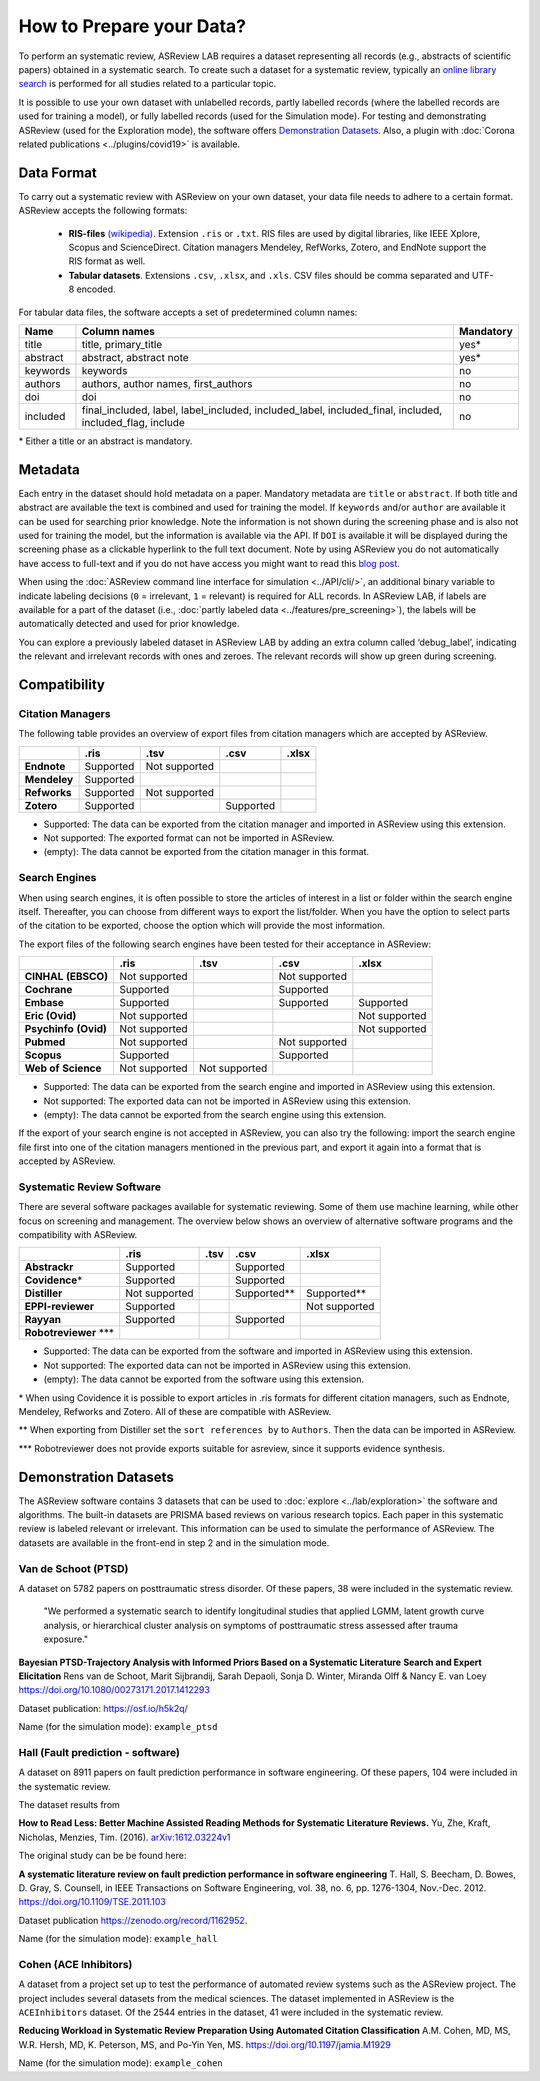 How to Prepare your Data?
=========================

To perform an systematic review, ASReview LAB requires a dataset representing
all records (e.g., abstracts of scientific papers) obtained in a systematic
search. To create such a dataset for a systematic review, typically an `online
library search <https://asreview.nl/the-importance-of-abstracts/>`__ is
performed for all studies related to a particular topic.

It is possible to use your own dataset with unlabelled records, partly
labelled records (where the labelled records are used for training a model),
or fully labelled records (used for the Simulation mode). For testing and
demonstrating ASReview (used for the Exploration mode), the software offers
`Demonstration Datasets`_. Also, a plugin with :doc:`Corona related
publications <../plugins/covid19>` is available.

Data Format
-----------

To carry out a systematic review with ASReview on your own dataset, your data
file needs to adhere to a certain format. ASReview accepts the following
formats:

 - **RIS-files** `(wikipedia) <https://en.wikipedia.org/wiki/RIS_(file_format)>`__.
   Extension ``.ris`` or ``.txt``. RIS files are used by digital libraries, like
   IEEE Xplore, Scopus and ScienceDirect. Citation managers Mendeley, RefWorks,
   Zotero, and EndNote support the RIS format as well.

 - **Tabular datasets**. Extensions ``.csv``, ``.xlsx``, and ``.xls``. CSV files should
   be comma separated and UTF-8 encoded.

For tabular data files, the software accepts a set of predetermined column names:

+----------+---------------------------------------------------------------------------------------------------------+-----------+
| Name     | Column names                                                                                            | Mandatory |
+==========+=========================================================================================================+===========+
| title    | title, primary_title                                                                                    | yes\*     |
+----------+---------------------------------------------------------------------------------------------------------+-----------+
| abstract | abstract, abstract note                                                                                 | yes\*     |
+----------+---------------------------------------------------------------------------------------------------------+-----------+
| keywords | keywords                                                                                                | no        |
+----------+---------------------------------------------------------------------------------------------------------+-----------+
| authors  | authors, author names, first_authors                                                                    | no        |
+----------+---------------------------------------------------------------------------------------------------------+-----------+
| doi      | doi                                                                                                     | no        |
+----------+---------------------------------------------------------------------------------------------------------+-----------+
| included | final_included, label, label_included, included_label, included_final, included, included_flag, include | no        |
+----------+---------------------------------------------------------------------------------------------------------+-----------+

\* Either a title or an abstract is mandatory.


Metadata
--------

Each entry in the dataset should hold metadata on a paper. Mandatory metadata
are ``title`` or ``abstract``. If both title and abstract are available the
text is combined and used for training the model. If ``keywords`` and/or
``author`` are available it can be used for searching prior knowledge. Note
the information is not shown during the screening phase and is also not used
for training the model, but the information is available via the API. If
``DOI`` is available it will be displayed during the screening phase as a
clickable hyperlink to the full text document. Note by using ASReview you do
not automatically have access to full-text and if you do not have access you
might want to read this `blog post <https://asreview.nl/tools-that-work-well-with-asreview-google-scholar-button/>`__.

When using the :doc:`ASReview command line interface for simulation
<../API/cli/>`, an additional binary variable to indicate labeling decisions
(``0`` = irrelevant, ``1`` = relevant) is required for ALL records. In
ASReview LAB, if labels are available for a part of the dataset (i.e., :doc:`partly
labeled data <../features/pre_screening>`), the labels will be automatically detected and used for prior
knowledge. 

You can explore a previously labeled dataset in ASReview LAB by adding an
extra column called ‘debug_label’, indicating the relevant and irrelevant
records with ones and zeroes. The relevant records will show up green during
screening.


Compatibility
-------------

Citation Managers
~~~~~~~~~~~~~~~~~

The following table provides an overview of export files from citation
managers  which are accepted by ASReview.

+-----------------+---------------+----------------+--------------+--------------+
|                 | **.ris**      | **.tsv**       | **.csv**     | **.xlsx**    |
+-----------------+---------------+----------------+--------------+--------------+
| **Endnote**     | Supported     | Not supported  |              |              |
+-----------------+---------------+----------------+--------------+--------------+
| **Mendeley**    | Supported     |                |              |              |
|                 |               |                |              |              |
+-----------------+---------------+----------------+--------------+--------------+
| **Refworks**    | Supported     | Not supported  |              |              |
|                 |               |                |              |              |
+-----------------+---------------+----------------+--------------+--------------+
| **Zotero**      | Supported     |                | Supported    |              |
|                 |               |                |              |              |
+-----------------+---------------+----------------+--------------+--------------+

- Supported: The data can be exported from the citation manager and imported in ASReview using this extension.
- Not supported: The exported format can not be imported in ASReview.
- (empty): The data cannot be exported from the citation manager in this format.

Search Engines
~~~~~~~~~~~~~~

When using search engines, it is often possible to store the articles of
interest in a list or folder within the search engine itself. Thereafter, you
can choose from different ways to export the list/folder. When you have the
option to select parts of the citation to be exported, choose the option which
will provide the most information.

The export files of the following search engines have been tested for their
acceptance in ASReview:

+-----------------+---------------+----------------+---------------+---------------+
|                 | **.ris**      | **.tsv**       | **.csv**      | **.xlsx**     |
|                 |               |                |               |               |
+-----------------+---------------+----------------+---------------+---------------+
|**CINHAL**       | Not supported |                |Not supported  |               |
|**(EBSCO)**      |               |                |               |               |
+-----------------+---------------+----------------+---------------+---------------+
|**Cochrane**     | Supported     |                | Supported     |               |
+-----------------+---------------+----------------+---------------+---------------+
| **Embase**      | Supported     |                | Supported     | Supported     |
+-----------------+---------------+----------------+---------------+---------------+
|**Eric (Ovid)**  | Not supported |                |               |Not supported  |
+-----------------+---------------+----------------+---------------+---------------+
|**Psychinfo**    | Not supported |                |               |Not supported  |
|**(Ovid)**       |               |                |               |               |
+-----------------+---------------+----------------+---------------+---------------+
| **Pubmed**      | Not supported |                |Not supported  |               |
+-----------------+---------------+----------------+---------------+---------------+
| **Scopus**      | Supported     |                |Supported      |               |
+-----------------+---------------+----------------+---------------+---------------+
|**Web of**       | Not supported |Not supported   |               |               |
|**Science**      |               |                |               |               |
+-----------------+---------------+----------------+---------------+---------------+

- Supported: The data can be exported from the search engine and imported in ASReview using this extension.
- Not supported: The exported data can not be imported in ASReview using this extension.
- (empty): The data cannot be exported from the search engine using this extension.


If the export of your search engine is not accepted in ASReview, you can also
try the following: import the search engine file first into one of the
citation managers mentioned in the previous part, and export it again into a
format that is accepted by ASReview.

Systematic Review Software
~~~~~~~~~~~~~~~~~~~~~~~~~~

There are several software packages available for systematic reviewing. Some
of them use machine learning, while other focus on screening and management.
The overview below shows an overview of alternative software programs and the
compatibility with ASReview.

+-----------------+---------------+----------------+--------------+--------------+
|                 | **.ris**      | **.tsv**       | **.csv**     | **.xlsx**    |
|                 |               |                |              |              |
+-----------------+---------------+----------------+--------------+--------------+
| **Abstrackr**   | Supported     |                | Supported    |              |
+-----------------+---------------+----------------+--------------+--------------+
| **Covidence**\* | Supported     |                | Supported    |              |
+-----------------+---------------+----------------+--------------+--------------+
| **Distiller**   |Not supported  |                | Supported\** | Supported\** |
+-----------------+---------------+----------------+--------------+--------------+
|**EPPI-reviewer**| Supported     |                |              |Not supported |
+-----------------+---------------+----------------+--------------+--------------+
| **Rayyan**      | Supported     |                | Supported    |              |
+-----------------+---------------+----------------+--------------+--------------+
|**Robotreviewer**|               |                |              |              |
|\***		  |    		  |                |              |              |
+-----------------+---------------+----------------+--------------+--------------+

- Supported: The data can be exported from the software and imported in ASReview using this extension.
- Not supported: The exported data can not be imported in ASReview using this extension.
- (empty): The data cannot be exported from the software using this extension.

\* When using Covidence it is possible to export articles in .ris formats for different citation managers,
such as Endnote, Mendeley, Refworks and Zotero. All of these are compatible with ASReview.

\** When exporting from Distiller set the ``sort references by`` to ``Authors``. Then the data can be
imported in ASReview.

\*** Robotreviewer does not provide exports suitable for asreview, since it supports evidence synthesis.

Demonstration Datasets
----------------------

The ASReview software contains 3 datasets that can be used to :doc:`explore <../lab/exploration>` the
software and algorithms. The built-in datasets are PRISMA based reviews on
various research topics. Each paper in this systematic review is labeled relevant or
irrelevant. This information can be used to simulate the performance of ASReview.
The datasets are available in the front-end in step 2 and in the simulation mode.

Van de Schoot (PTSD)
~~~~~~~~~~~~~~~~~~~~

A dataset on 5782 papers on posttraumatic stress disorder. Of these papers, 38
were included in the systematic review.

    "We performed a systematic search to identify longitudinal studies that applied LGMM,
    latent growth curve analysis, or hierarchical cluster analysis on symptoms of
    posttraumatic stress assessed after trauma exposure."

**Bayesian PTSD-Trajectory Analysis with Informed Priors Based on a Systematic Literature**
**Search and Expert Elicitation**
Rens van de Schoot, Marit Sijbrandij, Sarah Depaoli, Sonja D. Winter, Miranda Olff
& Nancy E. van Loey
https://doi.org/10.1080/00273171.2017.1412293

Dataset publication: https://osf.io/h5k2q/

Name (for the simulation mode): ``example_ptsd``

Hall (Fault prediction - software)
~~~~~~~~~~~~~~~~~~~~~~~~~~~~~~~~~~

A dataset on 8911 papers on fault prediction performance in software
engineering.  Of these papers, 104 were included in the systematic review.

The dataset results from

**How to Read Less: Better Machine Assisted Reading Methods for Systematic Literature Reviews.**
Yu, Zhe, Kraft, Nicholas, Menzies, Tim. (2016).  `arXiv:1612.03224v1 <https://www.researchgate.net/publication/311586326_How_to_Read_Less_Better_Machine_Assisted_Reading_Methods_for_Systematic_Literature_Reviews>`_

The original study can be be found here:

**A systematic literature review on fault prediction performance in software engineering**
T. Hall, S. Beecham, D. Bowes, D. Gray, S. Counsell, in IEEE Transactions on Software
Engineering, vol. 38, no. 6, pp. 1276-1304, Nov.-Dec. 2012. https://doi.org/10.1109/TSE.2011.103


Dataset publication https://zenodo.org/record/1162952.

Name (for the simulation mode): ``example_hall``


Cohen (ACE Inhibitors)
~~~~~~~~~~~~~~~~~~~~~~

A dataset from a project set up to test the performance of automated review
systems such as the ASReview project. The project includes several datasets
from the medical sciences. The dataset implemented in ASReview is the
``ACEInhibitors`` dataset. Of the 2544 entries in the dataset, 41 were
included in the systematic review.

**Reducing Workload in Systematic Review Preparation Using Automated Citation Classification**
A.M. Cohen, MD, MS, W.R. Hersh, MD, K. Peterson, MS, and Po-Yin Yen, MS. https://doi.org/10.1197/jamia.M1929

Name (for the simulation mode): ``example_cohen``

